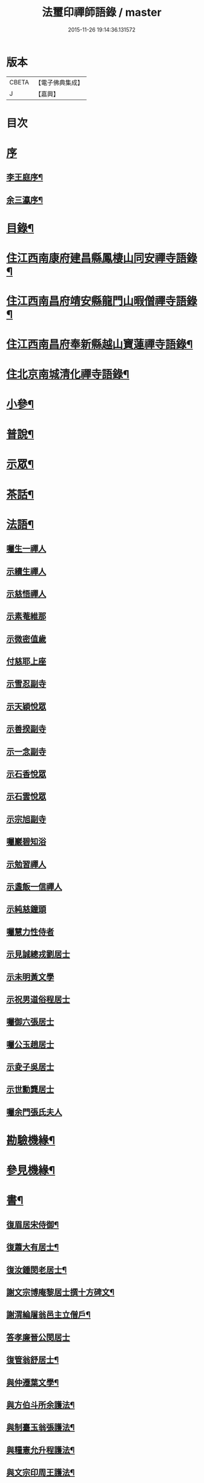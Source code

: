#+TITLE: 法璽印禪師語錄 / master
#+DATE: 2015-11-26 19:14:36.131572
* 版本
 |     CBETA|【電子佛典集成】|
 |         J|【嘉興】    |

* 目次
* [[file:KR6q0434_001.txt::001-0777a1][序]]
** [[file:KR6q0434_001.txt::001-0777a2][李王庭序¶]]
** [[file:KR6q0434_001.txt::0778a2][余三瀛序¶]]
* [[file:KR6q0434_001.txt::0778c18][目錄¶]]
* [[file:KR6q0434_001.txt::0779b4][住江西南康府建昌縣鳳棲山同安禪寺語錄¶]]
* [[file:KR6q0434_003.txt::003-0788a4][住江西南昌府靖安縣龍門山暇僧禪寺語錄¶]]
* [[file:KR6q0434_003.txt::0791a24][住江西南昌府奉新縣越山寶蓮禪寺語錄¶]]
* [[file:KR6q0434_004.txt::004-0791c4][住北京南城清化禪寺語錄¶]]
* [[file:KR6q0434_005.txt::005-0794b4][小參¶]]
* [[file:KR6q0434_005.txt::0796a20][普說¶]]
* [[file:KR6q0434_005.txt::0796c12][示眾¶]]
* [[file:KR6q0434_005.txt::0797b19][茶話¶]]
* [[file:KR6q0434_006.txt::006-0798a4][法語¶]]
** [[file:KR6q0434_006.txt::006-0798a4][囑生一禪人]]
** [[file:KR6q0434_006.txt::006-0798a16][示續生禪人]]
** [[file:KR6q0434_006.txt::006-0798a25][示慈悟禪人]]
** [[file:KR6q0434_006.txt::0798b4][示素菴維那]]
** [[file:KR6q0434_006.txt::0798b12][示微密值歲]]
** [[file:KR6q0434_006.txt::0798b20][付慈耶上座]]
** [[file:KR6q0434_006.txt::0798c5][示雪忍副寺]]
** [[file:KR6q0434_006.txt::0798c20][示天穎悅眾]]
** [[file:KR6q0434_006.txt::0799a3][示善揆副寺]]
** [[file:KR6q0434_006.txt::0799a17][示一念副寺]]
** [[file:KR6q0434_006.txt::0799a26][示石香悅眾]]
** [[file:KR6q0434_006.txt::0799b2][示石雲悅眾]]
** [[file:KR6q0434_006.txt::0799b11][示宗旭副寺]]
** [[file:KR6q0434_006.txt::0799b21][囑巖碧知浴]]
** [[file:KR6q0434_006.txt::0799b28][示勉習禪人]]
** [[file:KR6q0434_006.txt::0799c4][示盞飯一信禪人]]
** [[file:KR6q0434_006.txt::0799c9][示純慈鐘頭]]
** [[file:KR6q0434_006.txt::0799c16][囑慧力性侍者]]
** [[file:KR6q0434_006.txt::0799c29][示見誠總戎劉居士]]
** [[file:KR6q0434_006.txt::0800a21][示未明黃文學]]
** [[file:KR6q0434_006.txt::0800a30][示祝男道俗程居士]]
** [[file:KR6q0434_006.txt::0800b18][囑御六張居士]]
** [[file:KR6q0434_006.txt::0800b29][囑公玉趙居士]]
** [[file:KR6q0434_006.txt::0800c12][示夌子吳居士]]
** [[file:KR6q0434_006.txt::0800c28][示世勳龔居士]]
** [[file:KR6q0434_006.txt::0801a11][囑余門張氏夫人]]
* [[file:KR6q0434_007.txt::007-0801c4][勘驗機緣¶]]
* [[file:KR6q0434_007.txt::0802b22][參見機緣¶]]
* [[file:KR6q0434_008.txt::008-0804b4][書¶]]
** [[file:KR6q0434_008.txt::008-0804b5][復眉居宋侍御¶]]
** [[file:KR6q0434_008.txt::008-0804b16][復蕭大有居士¶]]
** [[file:KR6q0434_008.txt::008-0804b27][復汝鍾閔老居士¶]]
** [[file:KR6q0434_008.txt::0804c8][謝文宗博庵黎居士撰十方碑文¶]]
** [[file:KR6q0434_008.txt::0804c21][謝渭綸屠翁邑主立僧戶¶]]
** [[file:KR6q0434_008.txt::0804c30][答孝廉晉公閔居士]]
** [[file:KR6q0434_008.txt::0805a21][復管翁舒居士¶]]
** [[file:KR6q0434_008.txt::0805b2][與仲遷葉文學¶]]
** [[file:KR6q0434_008.txt::0805b10][與方伯斗所余護法¶]]
** [[file:KR6q0434_008.txt::0806a16][與制臺玉翁張護法¶]]
** [[file:KR6q0434_008.txt::0806a24][與糧憲允升程護法¶]]
** [[file:KR6q0434_008.txt::0806b7][與文宗印周王護法¶]]
** [[file:KR6q0434_008.txt::0806b17][與靖安邑侯陳護法¶]]
** [[file:KR6q0434_008.txt::0806b27][與少宰雪堂熊居士¶]]
** [[file:KR6q0434_008.txt::0806c10][與文宗博菴黎居士¶]]
** [[file:KR6q0434_008.txt::0807a4][與給諫約生熊翁居士¶]]
** [[file:KR6q0434_008.txt::0807a14][與旅菴曾居士¶]]
** [[file:KR6q0434_008.txt::0807a26][與埽庵譚先生¶]]
** [[file:KR6q0434_008.txt::0807b9][與御六張居士¶]]
** [[file:KR6q0434_008.txt::0807b24][請慧山元白尊宿歸寶峰¶]]
** [[file:KR6q0434_008.txt::0807c11][復慧峰山牧恆首座¶]]
** [[file:KR6q0434_008.txt::0807c21][與匡山獅聲大師¶]]
** [[file:KR6q0434_008.txt::0807c30][與紫竹林妙明和尚¶]]
** [[file:KR6q0434_008.txt::0808a11][與聲隱和尚¶]]
** [[file:KR6q0434_008.txt::0808a20][與超宗和尚¶]]
* [[file:KR6q0434_008.txt::0808b3][啟¶]]
** [[file:KR6q0434_008.txt::0808b4][請新任邑侯藿思李護法遊山¶]]
** [[file:KR6q0434_008.txt::0808b22][請舊任邑侯馬護法遊山¶]]
** [[file:KR6q0434_008.txt::0808c7][請糧廳許護法¶]]
** [[file:KR6q0434_008.txt::0808c21][補祝方伯李護法¶]]
** [[file:KR6q0434_008.txt::0808c30][復眾鄉紳護法¶]]
** [[file:KR6q0434_008.txt::0809a16][復孝廉文學¶]]
* [[file:KR6q0434_009.txt::009-0809b4][真讚¶]]
** [[file:KR6q0434_009.txt::009-0809b5][觀音大士全身心經¶]]
** [[file:KR6q0434_009.txt::009-0809b11][大士雲中騎獸¶]]
** [[file:KR6q0434_009.txt::009-0809b16][魚籃觀音¶]]
** [[file:KR6q0434_009.txt::009-0809b28][三大士出山像¶]]
** [[file:KR6q0434_009.txt::0809c8][羅漢¶]]
** [[file:KR6q0434_009.txt::0809c16][金剛經塔¶]]
** [[file:KR6q0434_009.txt::0809c22][初祖達磨¶]]
** [[file:KR6q0434_009.txt::0810a5][中興曹溪國師憨山師翁¶]]
** [[file:KR6q0434_009.txt::0810a20][雲居顓愚先師¶]]
** [[file:KR6q0434_009.txt::0810b20][題方伯余翁斗所護法像¶]]
** [[file:KR6q0434_009.txt::0810b30][題谷暘笪居士像¶]]
** [[file:KR6q0434_009.txt::0810c7][題牧公項居士像¶]]
** [[file:KR6q0434_009.txt::0810c14][為澄空闍黎題畫¶]]
** [[file:KR6q0434_009.txt::0810c20][題淨空禪宿¶]]
** [[file:KR6q0434_009.txt::0810c25][題漏澤新元和尚像¶]]
** [[file:KR6q0434_009.txt::0810c30][題敬泉李居士]]
** [[file:KR6q0434_009.txt::0811a6][題道育比丘尼像¶]]
** [[file:KR6q0434_009.txt::0811a11][題智徹比丘尼像¶]]
** [[file:KR6q0434_009.txt::0811a15][題以忠徐居士小影¶]]
** [[file:KR6q0434_009.txt::0811a19][題相吳郭居士像¶]]
** [[file:KR6q0434_009.txt::0811a25][題凌子吳公¶]]
** [[file:KR6q0434_009.txt::0811a30][題聵翁吳居士]]
* [[file:KR6q0434_009.txt::0811b6][自讚¶]]
* [[file:KR6q0434_010.txt::010-0812b4][頌古¶]]
* [[file:KR6q0434_010.txt::0812c25][付法偈¶]]
** [[file:KR6q0434_010.txt::0812c26][與雲陽迥波隆首座¶]]
** [[file:KR6q0434_010.txt::0812c29][與同安眉劍圓首座¶]]
** [[file:KR6q0434_010.txt::0813a2][與龍門慎獨璣首座¶]]
** [[file:KR6q0434_010.txt::0813a5][與慧峰牧恆依首座¶]]
** [[file:KR6q0434_010.txt::0813a8][與獅峰生一真靜主¶]]
** [[file:KR6q0434_010.txt::0813a11][與大雲佛西堂¶]]
** [[file:KR6q0434_010.txt::0813a14][與靈嶽賢侍者¶]]
** [[file:KR6q0434_010.txt::0813a17][與楚庵哲西堂¶]]
** [[file:KR6q0434_010.txt::0813a20][與劍門定監院¶]]
** [[file:KR6q0434_010.txt::0813a23][與松固乘維那¶]]
** [[file:KR6q0434_010.txt::0813a26][與吼雲悟知浴¶]]
** [[file:KR6q0434_010.txt::0813a29][與海門元侍者¶]]
** [[file:KR6q0434_010.txt::0813b3][與入素白知藏¶]]
** [[file:KR6q0434_010.txt::0813b6][與芝庵信知藏¶]]
** [[file:KR6q0434_010.txt::0813b10][與孤明慧上座¶]]
** [[file:KR6q0434_010.txt::0813b13][與鏡林以維那¶]]
** [[file:KR6q0434_010.txt::0813b16][與大拙慰維那¶]]
** [[file:KR6q0434_010.txt::0813b19][與鑑源知藏¶]]
** [[file:KR6q0434_010.txt::0813b22][與巨濟源侍者¶]]
** [[file:KR6q0434_010.txt::0813b25][與隱巖智知客¶]]
** [[file:KR6q0434_010.txt::0813b28][與絕學侍者¶]]
** [[file:KR6q0434_010.txt::0813c2][與裕芳維那¶]]
** [[file:KR6q0434_010.txt::0813c5][與山雨恩上座¶]]
** [[file:KR6q0434_010.txt::0813c9][與肯堂心知藏¶]]
** [[file:KR6q0434_010.txt::0813c12][與月江定上座¶]]
** [[file:KR6q0434_010.txt::0813c15][與孝廉晉公閔居士¶]]
** [[file:KR6q0434_010.txt::0813c18][與少宰雪堂熊居士¶]]
** [[file:KR6q0434_010.txt::0813c21][與方伯斗所余居士¶]]
** [[file:KR6q0434_010.txt::0813c24][與御六張居士¶]]
** [[file:KR6q0434_010.txt::0813c27][與兵憲旅菴曾居士¶]]
** [[file:KR6q0434_010.txt::0813c30][與濟臨郡侯廖居士¶]]
** [[file:KR6q0434_010.txt::0814a3][與別駕萊臣余居士¶]]
** [[file:KR6q0434_010.txt::0814a6][囑密悟監院¶]]
** [[file:KR6q0434_010.txt::0814a9][囑聞旋侍者¶]]
** [[file:KR6q0434_010.txt::0814a12][囑斷山監院¶]]
** [[file:KR6q0434_010.txt::0814a15][囑鏡初知客¶]]
** [[file:KR6q0434_010.txt::0814a18][囑國一侍者出山¶]]
** [[file:KR6q0434_010.txt::0814a21][囑松齡悅眾¶]]
** [[file:KR6q0434_010.txt::0814a24][囑元長侍者歸匡山侍師¶]]
** [[file:KR6q0434_010.txt::0814a27][囑旋珠熊二道人¶]]
** [[file:KR6q0434_010.txt::0814a30][囑靈機大德¶]]
** [[file:KR6q0434_010.txt::0814b3][囑龍門知客¶]]
** [[file:KR6q0434_010.txt::0814b6][囑龍門侍者¶]]
** [[file:KR6q0434_010.txt::0814b9][囑龍門監院¶]]
** [[file:KR6q0434_010.txt::0814b12][囑龍門副寺¶]]
** [[file:KR6q0434_010.txt::0814b15][囑趙共玉居士¶]]
** [[file:KR6q0434_010.txt::0814b18][囑鼎生蔡居士¶]]
** [[file:KR6q0434_010.txt::0814b21][囑雲石俞居士¶]]
** [[file:KR6q0434_010.txt::0814b24][囑子賢周居士¶]]
** [[file:KR6q0434_010.txt::0814b27][癸巳春受同安寓庸公請¶]]
** [[file:KR6q0434_010.txt::0814b30][受龍門覺真化宇慧然請¶]]
** [[file:KR6q0434_010.txt::0814c3][囑毓林義尼¶]]
** [[file:KR6q0434_010.txt::0814c6][示道睿知客¶]]
** [[file:KR6q0434_010.txt::0814c9][示曇現禪人¶]]
** [[file:KR6q0434_010.txt::0814c12][示智修禪人¶]]
** [[file:KR6q0434_010.txt::0814c15][示高鑑禪人¶]]
** [[file:KR6q0434_010.txt::0814c18][示截流禪人¶]]
** [[file:KR6q0434_010.txt::0814c21][示東昇禪人居山¶]]
** [[file:KR6q0434_010.txt::0814c24][示大冶知眾¶]]
** [[file:KR6q0434_010.txt::0814c27][示六和悅眾¶]]
** [[file:KR6q0434_010.txt::0814c30][示荷庵庫頭¶]]
** [[file:KR6q0434_010.txt::0815a3][示孤輝大德¶]]
** [[file:KR6q0434_010.txt::0815a6][示明達殿主¶]]
** [[file:KR6q0434_010.txt::0815a9][示隱素大德¶]]
** [[file:KR6q0434_010.txt::0815a12][示晦機孫¶]]
** [[file:KR6q0434_010.txt::0815a16][示履素孫¶]]
** [[file:KR6q0434_010.txt::0815a19][示遠詣孫¶]]
** [[file:KR6q0434_010.txt::0815a22][示密清值歲¶]]
** [[file:KR6q0434_010.txt::0815a25][示道安禪人¶]]
** [[file:KR6q0434_010.txt::0815a30][示道徹大德]]
** [[file:KR6q0434_010.txt::0815b4][示自若大德¶]]
** [[file:KR6q0434_010.txt::0815b7][示玄生大德¶]]
** [[file:KR6q0434_010.txt::0815b10][示樂如禪人¶]]
** [[file:KR6q0434_010.txt::0815b13][示接代德音副寺¶]]
** [[file:KR6q0434_010.txt::0815b16][示接代若木書記¶]]
** [[file:KR6q0434_010.txt::0815b19][示接代慧明侍者¶]]
** [[file:KR6q0434_010.txt::0815b22][示翠巖侄¶]]
** [[file:KR6q0434_010.txt::0815b25][示子玉禪人遍參¶]]
** [[file:KR6q0434_010.txt::0815b28][示啟愚迪參頭¶]]
** [[file:KR6q0434_010.txt::0815c2][示道遠侍者行腳¶]]
** [[file:KR6q0434_010.txt::0815c5][示見誰禪人¶]]
** [[file:KR6q0434_010.txt::0815c8][示證初大德¶]]
** [[file:KR6q0434_010.txt::0815c11][示覺定禪人受戒¶]]
** [[file:KR6q0434_010.txt::0815c14][重遊越山示峰元禪人¶]]
** [[file:KR6q0434_010.txt::0815c17][示佛珠戒子¶]]
** [[file:KR6q0434_010.txt::0815c20][示達性沙彌¶]]
** [[file:KR6q0434_010.txt::0815c23][示不倚禪姪¶]]
** [[file:KR6q0434_010.txt::0815c26][示歸源禪人¶]]
** [[file:KR6q0434_010.txt::0815c29][示公延禪姪¶]]
** [[file:KR6q0434_010.txt::0816a2][示湧輪禪人¶]]
** [[file:KR6q0434_010.txt::0816a5][示紫嵒米頭¶]]
** [[file:KR6q0434_010.txt::0816a7][示日紅知殿出山¶]]
** [[file:KR6q0434_010.txt::0816a10][示慧照孫¶]]
** [[file:KR6q0434_010.txt::0816a13][示應塘鄧居士懺經¶]]
** [[file:KR6q0434_010.txt::0816a16][示幼全李居士懺經¶]]
** [[file:KR6q0434_010.txt::0816a19][示素白居士¶]]
** [[file:KR6q0434_010.txt::0816a22][示堪輿斗南劉居士¶]]
** [[file:KR6q0434_010.txt::0816a25][示君直居士¶]]
** [[file:KR6q0434_010.txt::0816a28][示東泉黃居士¶]]
** [[file:KR6q0434_010.txt::0816a30][示龍江孫居士]]
** [[file:KR6q0434_010.txt::0816b4][贈岱宗禪宿¶]]
** [[file:KR6q0434_010.txt::0816b7][贈慈雲法姪歸楚¶]]
** [[file:KR6q0434_010.txt::0816b10][贈慈圓法姪歸楚¶]]
** [[file:KR6q0434_010.txt::0816b13][贈西意和尚¶]]
** [[file:KR6q0434_010.txt::0816b16][贈淨方和尚¶]]
** [[file:KR6q0434_010.txt::0816b19][贈西生和尚¶]]
** [[file:KR6q0434_010.txt::0816b22][贈大觀禪師¶]]
** [[file:KR6q0434_010.txt::0816b25][贈入密浪法姪¶]]
** [[file:KR6q0434_010.txt::0816b28][贈山樗法姪¶]]
** [[file:KR6q0434_010.txt::0816b30][贈獅眼禪師]]
** [[file:KR6q0434_010.txt::0816c4][贈雲庵煥章禪人¶]]
** [[file:KR6q0434_010.txt::0816c7][贈芥庵悟生禪人¶]]
** [[file:KR6q0434_010.txt::0816c10][贈久隱禪師¶]]
** [[file:KR6q0434_010.txt::0816c13][贈耀寰葉居士¶]]
** [[file:KR6q0434_010.txt::0816c16][贈相中王居士¶]]
** [[file:KR6q0434_010.txt::0816c19][寄超宗和尚¶]]
** [[file:KR6q0434_010.txt::0816c22][寄酬文宗博庵黎護法譔龍門十方碑文¶]]
** [[file:KR6q0434_010.txt::0816c25][寄公弼涂居士刻寶峰伊庵禪師語錄¶]]
** [[file:KR6q0434_010.txt::0816c28][寄孝廉白常熊居士¶]]
** [[file:KR6q0434_010.txt::0816c30][祝爾絃王文學]]
** [[file:KR6q0434_010.txt::0817a4][祝清泉元白尊宿¶]]
** [[file:KR6q0434_010.txt::0817a7][祝覺宗闍黎¶]]
** [[file:KR6q0434_010.txt::0817a10][祝冰鑑和尚¶]]
** [[file:KR6q0434_010.txt::0817a13][祝徹庵道弟¶]]
** [[file:KR6q0434_010.txt::0817a16][祝宜庵禪師¶]]
** [[file:KR6q0434_010.txt::0817a19][祝湛明禪友¶]]
** [[file:KR6q0434_010.txt::0817a22][祝戒如禪友¶]]
** [[file:KR6q0434_010.txt::0817a25][請凌白大師歸老人塔上¶]]
** [[file:KR6q0434_010.txt::0817a28][為余門性淳女開關¶]]
* [[file:KR6q0434_010.txt::0817a30][詩]]
** [[file:KR6q0434_010.txt::0817b2][七言絕¶]]
*** [[file:KR6q0434_010.txt::0817b3][山居¶]]
*** [[file:KR6q0434_010.txt::0817b14][遊山¶]]
*** [[file:KR6q0434_010.txt::0817b20][詠梅花¶]]
*** [[file:KR6q0434_010.txt::0817b23][喜雲曇禪宿復同安祖庭¶]]
*** [[file:KR6q0434_010.txt::0817b26][經行¶]]
*** [[file:KR6q0434_010.txt::0817b29][夜坐望月¶]]
*** [[file:KR6q0434_010.txt::0817c2][酬獅聲大師過訪¶]]
*** [[file:KR6q0434_010.txt::0817c5][伊菴古雪二禪師過訪¶]]
*** [[file:KR6q0434_010.txt::0817c8][輓石頭庵沖懷老宿¶]]
*** [[file:KR6q0434_010.txt::0817c11][贈退庵同參¶]]
*** [[file:KR6q0434_010.txt::0817c17][示本幻侍者行腳¶]]
*** [[file:KR6q0434_010.txt::0817c20][春日坐小園偶成¶]]
*** [[file:KR6q0434_010.txt::0817c23][祝汝鐘閔居士¶]]
*** [[file:KR6q0434_010.txt::0817c26][弔匡山羅漢坪絲外大師¶]]
*** [[file:KR6q0434_010.txt::0818a2][輓優曇師兄¶]]
*** [[file:KR6q0434_010.txt::0818a5][弔汝鍾閔翁護法¶]]
*** [[file:KR6q0434_010.txt::0818a17][詠雪獅子¶]]
*** [[file:KR6q0434_010.txt::0818a20][春¶]]
*** [[file:KR6q0434_010.txt::0818a23][夏¶]]
*** [[file:KR6q0434_010.txt::0818a26][秋¶]]
*** [[file:KR6q0434_010.txt::0818a29][冬¶]]
** [[file:KR6q0434_010.txt::0818b2][五言律¶]]
*** [[file:KR6q0434_010.txt::0818b3][雲居接給諫熊青翁居士¶]]
*** [[file:KR6q0434_010.txt::0818b6][訪伯彩袁居士書房¶]]
*** [[file:KR6q0434_010.txt::0818b9][禮東林遠祖塔¶]]
*** [[file:KR6q0434_010.txt::0818b12][詠金竹坪平頂松¶]]
*** [[file:KR6q0434_010.txt::0818b15][遊越山¶]]
*** [[file:KR6q0434_010.txt::0818b18][與管生舒翁居士遊雙林古寺偶韻¶]]
** [[file:KR6q0434_010.txt::0818b21][七言律¶]]
*** [[file:KR6q0434_010.txt::0818b22][山居¶]]
*** [[file:KR6q0434_010.txt::0818c8][再訪獅子峰獅聲偃峰二禪師¶]]
*** [[file:KR6q0434_010.txt::0818c12][雲居覓隱者¶]]
*** [[file:KR6q0434_010.txt::0818c16][舟泊大同有感¶]]
*** [[file:KR6q0434_010.txt::0818c20][吉州禮隆慶祖塔有感¶]]
*** [[file:KR6q0434_010.txt::0818c24][禮天龍祖塔有感¶]]
*** [[file:KR6q0434_010.txt::0818c28][送玄微禪師入楚¶]]
*** [[file:KR6q0434_010.txt::0819a2][登崖頭寺坐月有感兼勉煥章禪人¶]]
*** [[file:KR6q0434_010.txt::0819a6][贈制臺玉翁張居士¶]]
*** [[file:KR6q0434_010.txt::0819a10][贈臬司蘇居士¶]]
*** [[file:KR6q0434_010.txt::0819a14][贈臬司補念秦居士¶]]
*** [[file:KR6q0434_010.txt::0819a18][贈巡憲伯衡周居士¶]]
*** [[file:KR6q0434_010.txt::0819a22][贈文宗印周王居士¶]]
*** [[file:KR6q0434_010.txt::0819a26][祝寓庸請主兼懷祖庭事蹟¶]]
*** [[file:KR6q0434_010.txt::0819a30][過清涼臺達道禪師不遇¶]]
*** [[file:KR6q0434_010.txt::0819b4][寄東林主人喚鐵禪宿¶]]
*** [[file:KR6q0434_010.txt::0819b8][雪朝和伊庵禪師韻¶]]
*** [[file:KR6q0434_010.txt::0819b12][和文宗博庵黎居士韻為上藍記事¶]]
*** [[file:KR6q0434_010.txt::0819b16][和少宰雪堂熊居士¶]]
*** [[file:KR6q0434_010.txt::0819b20][贈給諫約生熊居士¶]]
*** [[file:KR6q0434_010.txt::0819b24][贈邑侯渭綸屠居士¶]]
*** [[file:KR6q0434_010.txt::0819b28][和孝廉晉公閔居士入龍門韻¶]]
*** [[file:KR6q0434_010.txt::0819c2][復宿雲居明月堂見羅漢垣有感兼懷季納熊居士¶]]
*** [[file:KR6q0434_010.txt::0819c6][喜方伯斗所余居士建法雲律堂并贈¶]]
*** [[file:KR6q0434_010.txt::0819c10][賀南康郡侯昆湖廖居士來任¶]]
*** [[file:KR6q0434_010.txt::0819c14][賀建昌邑侯藿思李護法¶]]
*** [[file:KR6q0434_010.txt::0819c18][懷掃庵譚翁居士¶]]
*** [[file:KR6q0434_010.txt::0819c22][和蘇庵劉居士¶]]
*** [[file:KR6q0434_010.txt::0819c26][次東巖和尚韻¶]]
*** [[file:KR6q0434_010.txt::0819c29][壽紫竹林妙明和尚]]
*** [[file:KR6q0434_010.txt::0820a5][懷西生大師¶]]
*** [[file:KR6q0434_010.txt::0820a9][懷西意和尚¶]]
*** [[file:KR6q0434_010.txt::0820a13][次晦山和尚過訪韻¶]]
*** [[file:KR6q0434_010.txt::0820a17][酬雲巖元潔和尚過訪話舊¶]]
*** [[file:KR6q0434_010.txt::0820a21][禮五乳憨山師翁衣缽塔¶]]
*** [[file:KR6q0434_010.txt::0820a25][酬諸子賀進新方丈韻¶]]
*** [[file:KR6q0434_010.txt::0820a29][入京謁雷臣余山主¶]]
*** [[file:KR6q0434_010.txt::0820b3][謁元臣余山主¶]]
*** [[file:KR6q0434_010.txt::0820b7][入都蒙萊臣余山主先視作此奉謁¶]]
*** [[file:KR6q0434_010.txt::0820b11][謁翰林學士子靜李居士¶]]
*** [[file:KR6q0434_010.txt::0820b15][贈嘉興郡侯遵度王居士之任¶]]
*** [[file:KR6q0434_010.txt::0820b19][離鄉¶]]
*** [[file:KR6q0434_010.txt::0820b23][參禪歌¶]]
*** [[file:KR6q0434_010.txt::0820b28][四威儀¶]]
* [[file:KR6q0434_011.txt::011-0821a4][佛事¶]]
** [[file:KR6q0434_011.txt::011-0821a5][掃北京笑巖寶祖法身塔¶]]
** [[file:KR6q0434_011.txt::011-0821a17][掃五乳憨山國師衣缽塔¶]]
** [[file:KR6q0434_011.txt::011-0821a26][曹溪中興憨山國師忌辰獻供¶]]
** [[file:KR6q0434_011.txt::0821b6][掃雲居顓愚先老和尚塔¶]]
** [[file:KR6q0434_011.txt::0821b14][為雲居先老和尚圓塔頂¶]]
** [[file:KR6q0434_011.txt::0821b22][雲居顓愚老人十忌日¶]]
** [[file:KR6q0434_011.txt::0821b26][弔雲門雪嶠和尚¶]]
** [[file:KR6q0434_011.txt::0821c5][雲居顓愚先老和尚二十週¶]]
** [[file:KR6q0434_011.txt::0821c14][掃同安佛頭峰第二代常察禪師塔¶]]
** [[file:KR6q0434_011.txt::0821c22][掃同安政公禪師塔¶]]
** [[file:KR6q0434_011.txt::0821c27][掃龍門第二代大機用禪師塔¶]]
** [[file:KR6q0434_011.txt::0822a2][掃龍門戒杲空明和尚塔¶]]
** [[file:KR6q0434_011.txt::0822a7][設寶峰𠁼庵禪師供¶]]
** [[file:KR6q0434_011.txt::0822a18][寒食掃大機禪師塔¶]]
** [[file:KR6q0434_011.txt::0822a23][寒食掃戒杲和尚塔¶]]
** [[file:KR6q0434_011.txt::0822a30][為龍雲寺聞嚴耆宿起龕]]
** [[file:KR6q0434_011.txt::0822b7][舉火¶]]
** [[file:KR6q0434_011.txt::0822b13][為獅子庵藏一禪師封龕¶]]
** [[file:KR6q0434_011.txt::0822b17][為聖傳鐸副寺舉火¶]]
** [[file:KR6q0434_011.txt::0822b21][為德光靜主舉火¶]]
** [[file:KR6q0434_011.txt::0822b26][為戒生闍黎舉火¶]]
** [[file:KR6q0434_011.txt::0822b30][為慧光火頭舉火¶]]
** [[file:KR6q0434_011.txt::0822c5][奠顯微元法子¶]]
** [[file:KR6q0434_011.txt::0822c15][奠梅若法子¶]]
** [[file:KR6q0434_011.txt::0822c21][為雲曇禪宿入塔¶]]
** [[file:KR6q0434_011.txt::0822c28][為眾高僧入塔¶]]
** [[file:KR6q0434_011.txt::0823a4][為旵堂法子起龕¶]]
** [[file:KR6q0434_011.txt::0823a11][弔季納熊居士¶]]
** [[file:KR6q0434_011.txt::0823a21][為退菴禪師起龕¶]]
** [[file:KR6q0434_011.txt::0823a30][為退庵禪師兼舊過空生禪宿舉火]]
** [[file:KR6q0434_011.txt::0823b9][為破衲禪人舉火¶]]
** [[file:KR6q0434_011.txt::0823b17][為待贈高門余氏孺人火¶]]
** [[file:KR6q0434_011.txt::0823b23][為智微禪德火¶]]
** [[file:KR6q0434_011.txt::0823b27][為廣福初開禪宿起龕¶]]
** [[file:KR6q0434_011.txt::0823c5][舉火¶]]
** [[file:KR6q0434_011.txt::0823c10][弔方伯斗所余翁大護法對靈燒香¶]]
** [[file:KR6q0434_011.txt::0823c24][為法雲律主雪眉和尚起龕¶]]
** [[file:KR6q0434_011.txt::0824a3][入塔¶]]
** [[file:KR6q0434_011.txt::0824a13][為余護法起棺¶]]
** [[file:KR6q0434_011.txt::0824a27][為少宰雪堂熊翁誥封夫人葉氏燒香¶]]
** [[file:KR6q0434_011.txt::0824a30][為雪堂熊公大護法燒香]]
** [[file:KR6q0434_011.txt::0824b14][為汝鍾閔老居士燒香¶]]
** [[file:KR6q0434_011.txt::0824b22][舉朗目禪人火¶]]
** [[file:KR6q0434_011.txt::0824b28][同門絲外禪師起龕¶]]
** [[file:KR6q0434_011.txt::0824c8][舉火¶]]
** [[file:KR6q0434_011.txt::0824c15][為老比丘下火¶]]
** [[file:KR6q0434_011.txt::0824c20][慧中比丘尼舉龕¶]]
** [[file:KR6q0434_011.txt::0824c26][下火¶]]
** [[file:KR6q0434_011.txt::0824c30][為優曇頤公老宿起龕¶]]
** [[file:KR6q0434_011.txt::0825a15][入塔¶]]
** [[file:KR6q0434_011.txt::0825a23][為嘉興郡侯遵度王公大護法燒香¶]]
* [[file:KR6q0434_012.txt::012-0825c4][募疏¶]]
** [[file:KR6q0434_012.txt::012-0825c5][募修丕禪師并高僧普同三塔疏¶]]
** [[file:KR6q0434_012.txt::012-0825c19][化油疏¶]]
** [[file:KR6q0434_012.txt::012-0825c26][化茶疏¶]]
** [[file:KR6q0434_012.txt::0826a4][募鍋偈¶]]
** [[file:KR6q0434_012.txt::0826a7][慧明庵募化藥師禪期修建大佛殿¶]]
** [[file:KR6q0434_012.txt::0826a26][谷雲峰化修主殿敘¶]]
** [[file:KR6q0434_012.txt::0826b9][為北京慈雲寺募化大悲閣緣疏¶]]
** [[file:KR6q0434_012.txt::0826c6][江西黃檗山募請書本藏經緣疏¶]]
* [[file:KR6q0434_012.txt::0826c29][雜著¶]]
** [[file:KR6q0434_012.txt::0826c30][曹谿憨山師翁墨蹟跋¶]]
** [[file:KR6q0434_012.txt::0827a21][為瑞慶庵開山碑記¶]]
** [[file:KR6q0434_012.txt::0827b16][同安規約¶]]
** [[file:KR6q0434_012.txt::0827c3][清化規約¶]]
* 卷
** [[file:KR6q0434_001.txt][法璽印禪師語錄 1]]
** [[file:KR6q0434_002.txt][法璽印禪師語錄 2]]
** [[file:KR6q0434_003.txt][法璽印禪師語錄 3]]
** [[file:KR6q0434_004.txt][法璽印禪師語錄 4]]
** [[file:KR6q0434_005.txt][法璽印禪師語錄 5]]
** [[file:KR6q0434_006.txt][法璽印禪師語錄 6]]
** [[file:KR6q0434_007.txt][法璽印禪師語錄 7]]
** [[file:KR6q0434_008.txt][法璽印禪師語錄 8]]
** [[file:KR6q0434_009.txt][法璽印禪師語錄 9]]
** [[file:KR6q0434_010.txt][法璽印禪師語錄 10]]
** [[file:KR6q0434_011.txt][法璽印禪師語錄 11]]
** [[file:KR6q0434_012.txt][法璽印禪師語錄 12]]
